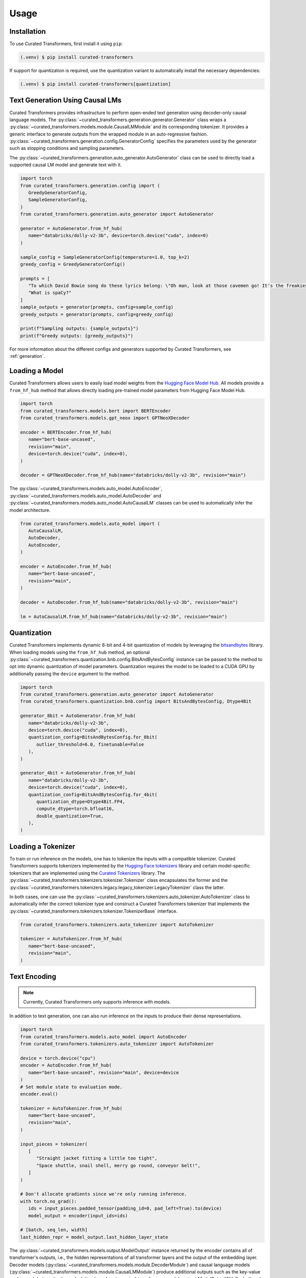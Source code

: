 Usage
=====

.. _installation:

Installation
------------

To use Curated Transformers, first install it using ``pip``:

.. code-block:: console

   (.venv) $ pip install curated-transformers

If support for quantization is required, use the quantization variant to automatically install the necessary dependencies:

.. code-block:: console

   (.venv) $ pip install curated-transformers[quantization]


Text Generation Using Causal LMs
--------------------------------

Curated Transformers provides infrastructure to perform open-ended text generation using decoder-only causal language models. 
The :py:class:`~curated_transformers.generation.generator.Generator` class wraps a :py:class:`~curated_transformers.models.module.CausalLMModule` 
and its corresponding tokenizer. It provides a generic interface to generate outputs from the wrapped module in an auto-regressive fashion. 
:py:class:`~curated_transformers.generation.config.GeneratorConfig` specifies the parameters used by the generator such as stopping conditions 
and sampling parameters.

The :py:class:`~curated_transformers.generation.auto_generator.AutoGenerator` class can be used to directly load a supported causal 
LM model and generate text with it.

.. code-block:: python

      import torch
      from curated_transformers.generation.config import (
         GreedyGeneratorConfig,
         SampleGeneratorConfig,
      )
      from curated_transformers.generation.auto_generator import AutoGenerator

      generator = AutoGenerator.from_hf_hub(
         name="databricks/dolly-v2-3b", device=torch.device("cuda", index=0)
      )

      sample_config = SampleGeneratorConfig(temperature=1.0, top_k=2)
      greedy_config = GreedyGeneratorConfig()

      prompts = [
         "To which David Bowie song do these lyrics belong: \"Oh man, look at those cavemen go! It's the freakiest show\"?",
         "What is spaCy?"
      ]
      sample_outputs = generator(prompts, config=sample_config)
      greedy_outputs = generator(prompts, config=greedy_config)

      print(f"Sampling outputs: {sample_outputs}")
      print(f"Greedy outputs: {greedy_outputs}")


For more information about the different configs and generators supported by Curated Transformers, see :ref:`generation`.


Loading a Model
---------------

Curated Transformers allows users to easily load model weights from the `Hugging Face Model Hub`_. All models 
provide a ``from_hf_hub`` method that allows directly loading pre-trained model parameters from Hugging Face 
Model Hub.

.. _Hugging Face Model Hub: https://huggingface.co/models

.. code-block:: python

   import torch
   from curated_transformers.models.bert import BERTEncoder
   from curated_transformers.models.gpt_neox import GPTNeoXDecoder

   encoder = BERTEncoder.from_hf_hub(
      name="bert-base-uncased",
      revision="main",
      device=torch.device("cuda", index=0),
   )

   decoder = GPTNeoXDecoder.from_hf_hub(name="databricks/dolly-v2-3b", revision="main")


The :py:class:`~curated_transformers.models.auto_model.AutoEncoder`, :py:class:`~curated_transformers.models.auto_model.AutoDecoder` 
and :py:class:`~curated_transformers.models.auto_model.AutoCausalLM` classes can be used to automatically infer the model architecture.

.. code-block:: python

   from curated_transformers.models.auto_model import (
      AutoCausalLM,
      AutoDecoder,
      AutoEncoder,
   )

   encoder = AutoEncoder.from_hf_hub(
      name="bert-base-uncased",
      revision="main",
   )

   decoder = AutoDecoder.from_hf_hub(name="databricks/dolly-v2-3b", revision="main")

   lm = AutoCausalLM.from_hf_hub(name="databricks/dolly-v2-3b", revision="main")


Quantization
------------

Curated Transformers implements dynamic 8-bit and 4-bit quantization of models by leveraging the `bitsandbytes`_ library.
When loading models using the ``from_hf_hub`` method, an optional :py:class:`~curated_transformers.quantization.bnb.config.BitsAndBytesConfig`
instance can be passed to the method to opt into dynamic quantization of model parameters. Quantization requires the model to be
loaded to a CUDA GPU by additionally passing the ``device`` argument to the method.

.. _bitsandbytes: https://github.com/TimDettmers/bitsandbytes

.. code-block:: python

   import torch
   from curated_transformers.generation.auto_generator import AutoGenerator
   from curated_transformers.quantization.bnb.config import BitsAndBytesConfig, Dtype4Bit

   generator_8bit = AutoGenerator.from_hf_hub(
      name="databricks/dolly-v2-3b",
      device=torch.device("cuda", index=0),
      quantization_config=BitsAndBytesConfig.for_8bit(
         outlier_threshold=6.0, finetunable=False
      ),
   )

   generator_4bit = AutoGenerator.from_hf_hub(
      name="databricks/dolly-v2-3b",
      device=torch.device("cuda", index=0),
      quantization_config=BitsAndBytesConfig.for_4bit(
         quantization_dtype=Dtype4Bit.FP4,
         compute_dtype=torch.bfloat16,
         double_quantization=True,
      ),
   )


Loading a Tokenizer
-------------------

To train or run inference on the models, one has to tokenize the inputs with a compatible tokenizer. Curated Transformers supports 
tokenizers implemented by the `Hugging Face tokenizers`_ library and certain model-specific tokenizers that are implemented 
using the `Curated Tokenizers`_ library. The :py:class:`~curated_transformers.tokenizers.tokenizer.Tokenizer` class encapsulates the 
former and the :py:class:`~curated_transformers.tokenizers.legacy.legacy_tokenizer.LegacyTokenizer` class the latter.

In both cases, one can use the :py:class:`~curated_transformers.tokenizers.auto_tokenizer.AutoTokenizer` class to automatically 
infer the correct tokenizer type and construct a Curated Transformers tokenizer that implements the :py:class:`~curated_transformers.tokenizers.tokenizer.TokenizerBase` 
interface.

.. code-block:: python

   from curated_transformers.tokenizers.auto_tokenizer import AutoTokenizer

   tokenizer = AutoTokenizer.from_hf_hub(
      name="bert-base-uncased",
      revision="main",
   )

.. _Hugging Face tokenizers: https://github.com/huggingface/tokenizers
.. _Curated Tokenizers: https://github.com/explosion/curated-tokenizers


Text Encoding
-------------

.. note::
   Currently, Curated Transformers only supports inference with models.

In addition to text generation, one can also run inference on the inputs to produce their dense representations.

.. code-block:: python

   import torch
   from curated_transformers.models.auto_model import AutoEncoder
   from curated_transformers.tokenizers.auto_tokenizer import AutoTokenizer

   device = torch.device("cpu")
   encoder = AutoEncoder.from_hf_hub(
      name="bert-base-uncased", revision="main", device=device
   )
   # Set module state to evaluation mode.
   encoder.eval()

   tokenizer = AutoTokenizer.from_hf_hub(
      name="bert-base-uncased",
      revision="main",
   )

   input_pieces = tokenizer(
      [
         "Straight jacket fitting a little too tight",
         "Space shuttle, snail shell, merry go round, conveyor belt!",
      ]
   )

   # Don't allocate gradients since we're only running inference.
   with torch.no_grad():
      ids = input_pieces.padded_tensor(padding_id=0, pad_left=True).to(device)
      model_output = encoder(input_ids=ids)

   # [batch, seq_len, width]
   last_hidden_repr = model_output.last_hidden_layer_state


The :py:class:`~curated_transformers.models.output.ModelOutput` instance returned by the encoder contains all of 
transformer's outputs, i.e., the hidden representations of all transformer layers and the output of the embedding
layer. Decoder models (:py:class:`~curated_transformers.models.module.DecoderModule`) and causal language models 
(:py:class:`~curated_transformers.models.module.CausalLMModule`) produce additional outputs such as the key-value 
cache used during attention calculation (:py:class:`~curated_transformers.models.output.ModelOutputWithCache`) and 
logits (:py:class:`~curated_transformers.models.output.CausalLMOutputWithCache`).


